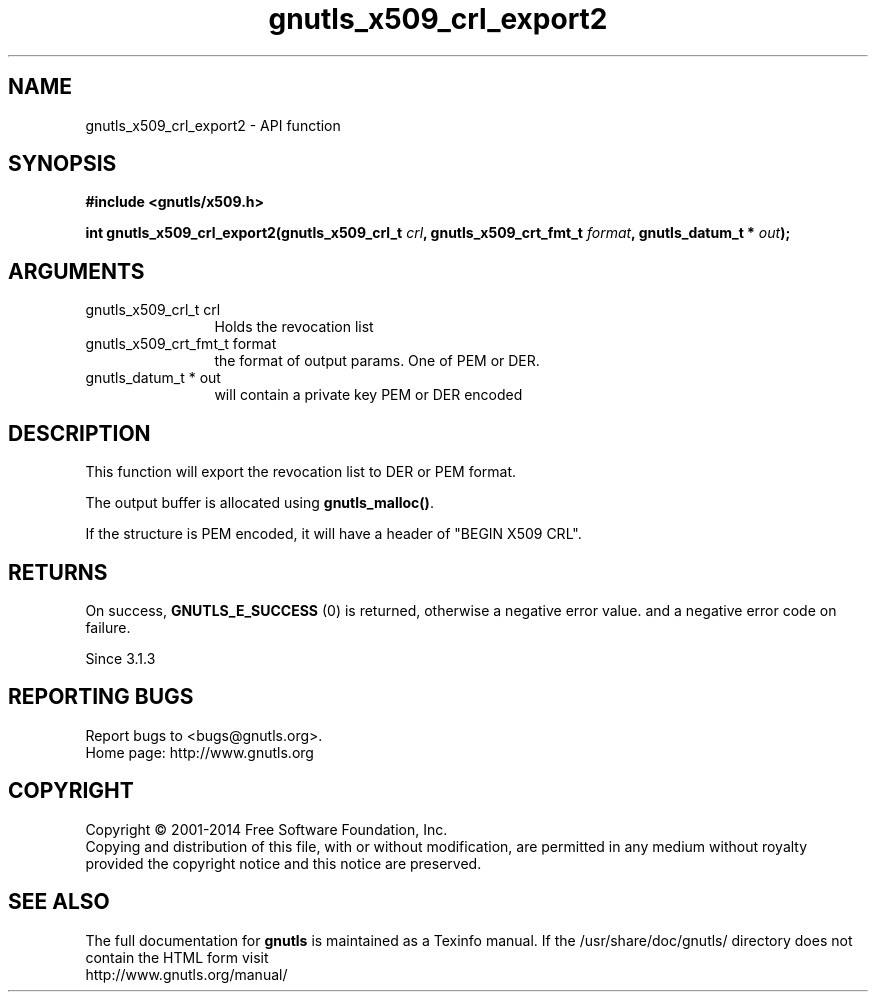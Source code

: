 .\" DO NOT MODIFY THIS FILE!  It was generated by gdoc.
.TH "gnutls_x509_crl_export2" 3 "3.2.8" "gnutls" "gnutls"
.SH NAME
gnutls_x509_crl_export2 \- API function
.SH SYNOPSIS
.B #include <gnutls/x509.h>
.sp
.BI "int gnutls_x509_crl_export2(gnutls_x509_crl_t " crl ", gnutls_x509_crt_fmt_t " format ", gnutls_datum_t * " out ");"
.SH ARGUMENTS
.IP "gnutls_x509_crl_t crl" 12
Holds the revocation list
.IP "gnutls_x509_crt_fmt_t format" 12
the format of output params. One of PEM or DER.
.IP "gnutls_datum_t * out" 12
will contain a private key PEM or DER encoded
.SH "DESCRIPTION"
This function will export the revocation list to DER or PEM format.

The output buffer is allocated using \fBgnutls_malloc()\fP.

If the structure is PEM encoded, it will have a header
of "BEGIN X509 CRL".
.SH "RETURNS"
On success, \fBGNUTLS_E_SUCCESS\fP (0) is returned, otherwise a
negative error value. and a negative error code on failure.

Since 3.1.3
.SH "REPORTING BUGS"
Report bugs to <bugs@gnutls.org>.
.br
Home page: http://www.gnutls.org

.SH COPYRIGHT
Copyright \(co 2001-2014 Free Software Foundation, Inc.
.br
Copying and distribution of this file, with or without modification,
are permitted in any medium without royalty provided the copyright
notice and this notice are preserved.
.SH "SEE ALSO"
The full documentation for
.B gnutls
is maintained as a Texinfo manual.
If the /usr/share/doc/gnutls/
directory does not contain the HTML form visit
.B
.IP http://www.gnutls.org/manual/
.PP
